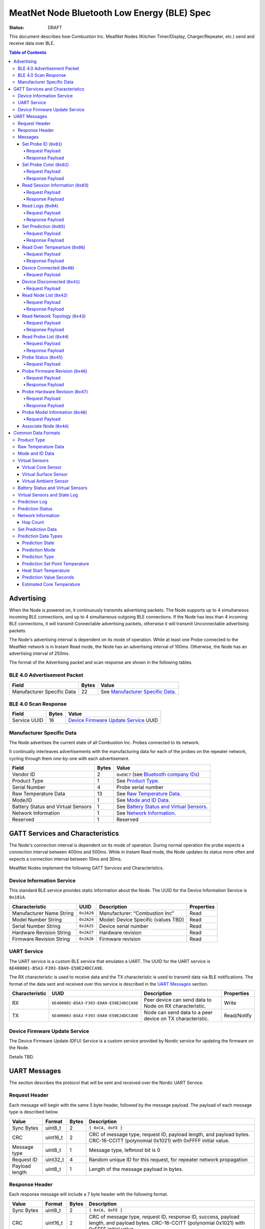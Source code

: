 ********************************************
MeatNet Node Bluetooth Low Energy (BLE) Spec
********************************************

:status: DRAFT

This document describes how Combustion Inc. MeatNet Nodes
(Kitchen Timer/Display, Charger/Repeater, etc.) send and receive data over BLE.

.. contents:: Table of Contents

Advertising
###########

When the Node is powered on, it continuously transmits advertising
packets.  The Node supports up to 4 simultaneous incoming BLE connections,
and up to 4 simultaneous outgoing BLE connections. If the Node
has less than 4 incoming BLE connections, it will transmit Connectable 
advertising packets, otherwise it will transmit Unconnectable advertising 
packets.

The Node's advertising interval is dependent on its mode of operation. While
at least one Probe connected to the MeatNet network is in Instant Read mode, 
the Node has an advertising interval of 100ms. Otherwise, the Node has an
advertising interval of 250ms.

The format of the Advertising packet and scan response are shown in the
following tables.

BLE 4.0 Advertisement Packet
-------------------------------------

========================== ===== ==================================
Field                      Bytes Value
========================== ===== ==================================
Manufacturer Specific Data 22    See `Manufacturer Specific Data`_.
========================== ===== ==================================

BLE 4.0 Scan Response
------------------------------

============ ===== ============================
Field        Bytes Value
============ ===== ============================
Service UUID 16    `Device Firmware Update Service`_ UUID
============ ===== ============================

Manufacturer Specific Data
--------------------------

.. _bluetooth company ids: https://www.bluetooth.com/specifications/assigned-numbers/company-identifiers/

The Node advertises the current state of all Combustion Inc. Probes connected
to its network.

It continually interleaves advertisements with the manufacturing data for
each of the probes on the repeater network, cycling through them one-by-one
with each advertisement.

================================== ===== =========================================
Field                              Bytes Value
================================== ===== =========================================
Vendor ID                          2     ``0x09C7`` (see `Bluetooth company IDs`_)
Product Type                       1     See `Product Type`_.
Serial Number                      4     Probe serial number
Raw Temperature Data               13    See `Raw Temperature Data`_.
Mode/ID                            1     See `Mode and ID Data`_.
Battery Status and Virtual Sensors 1     See `Battery Status and Virtual Sensors`_.
Network Information                1     See `Network Information`_.
Reserved                           1     Reserved
================================== ===== =========================================

GATT Services and Characteristics
#################################

The Node's connection interval is dependent on its mode of operation.  During
normal operation the probe expects a connection interval between 400ms and 500ms.
While in Instant Read mode, the Node updates its status more often and expects
a connection interval between 10ms and 30ms.

MeatNet Nodes implement the following GATT Services and Characteristics.

Device Information Service
--------------------------

This standard BLE service provides static information about the Node.
The UUID for the Device Information Service is ``0x181A``.

======================== ========== =================================== ==========
Characteristic           UUID       Description                         Properties
======================== ========== =================================== ==========
Manufacturer Name String ``0x2A29`` Manufacturer: “Combustion Inc”      Read
Model Number String      ``0x2A24`` Model: Device Specific (values TBD) Read
Serial Number String     ``0x2A25`` Device serial number                Read
Hardware Revision String ``0x2A27`` Hardware revision                   Read
Firmware Revision String ``0x2A26`` Firmware revision                   Read
======================== ========== =================================== ==========

UART Service
------------

The UART service is a custom BLE service that emulates a UART. The UUID for the
UART service is ``6E400001-B5A3-F393-E0A9-E50E24DCCA9E``.

The RX characteristic is used to receive data and the TX characteristic is used
to transmit data via BLE notifications. The format of the data sent and
received over this service is described in the `UART Messages`_ section.

============== ======================================== ========================================================= ===========
Characteristic UUID                                     Description                                                Properties
============== ======================================== ========================================================= ===========
RX             ``6E400002-B5A3-F393-E0A9-E50E24DCCA9E`` Peer device can send data to Node on RX characteristic.   Write
TX             ``6E400003-B5A3-F393-E0A9-E50E24DCCA9E`` Node can send data to a peer device on TX characteristic. Read/Notify
============== ======================================== ========================================================= ===========

Device Firmware Update Service
------------------------------

The Device Firmware Update (DFU) Service is a custom service provided by Nordic
service for updating the firmware on the Node.

Details TBD.


UART Messages
#############

The section describes the protocol that will be sent and received over the
Nordic UART Service.

Request Header
--------------

Each message will begin with the same 5 byte header, followed by the message
payload. The payload of each message type is described below.

============== ======== ===== ===================================================================
Value          Format   Bytes Description
============== ======== ===== ===================================================================
Sync Bytes     uint8_t  2     ``{ 0xCA, 0xFE }``
CRC            uint16_t 2     CRC of message type, request ID, payload length, and payload bytes.
                              CRC-16-CCITT (polynomial 0x1021) with 0xFFFF initial value.
Message type   uint8_t  1     Message type, leftmost bit is 0
Request ID     uint32_t 4     Random unique ID for this request, for repeater network propagation
Payload length uint8_t  1     Length of the message payload in bytes.
============== ======== ===== ===================================================================

Response Header
---------------

Each response message will include a 7 byte header with the following format.

============== ======== ===== ===================================================================
Value          Format   Bytes Description
============== ======== ===== ===================================================================
Sync Bytes     uint8_t  2     ``{ 0xCA, 0xFE }``
CRC            uint16_t 2     CRC of message type, request ID, response ID, success, payload length, and payload bytes.
                              CRC-16-CCITT (polynomial 0x1021) with 0xFFFF initial value.
Message type   uint8_t  1     Message type, leftmost bit is 1
Request ID     uint32_t 4     Original ID for the request that prompted this response
Response ID    uint32_t 4     Random unique ID for this response, for repeater network propagation.
Success        uint8_t  1     1 for success, 0 for failure
Payload length uint8_t  1     Length of the message payload in bytes.
============== ======== ===== ===================================================================

* Note that Responses have the leftmost bit of the 'Message type' field set to 1.


Messages
--------


Set Probe ID (``0x01``)
***********************

After receiving this message, the Node will propagate this message across
the MeatNet repeater network in order to get it to the Probe referenced by the
serial number in the message.

Request Payload
~~~~~~~~~~~~~~~

===================== ======== ===== ========================
Value                 Format   Bytes Description
===================== ======== ===== ========================
Probe Serial Number   uint32_t 4     Probe serial number
New Probe ID          uint8_t  1     Probe identifier # (0-7)
===================== ======== ===== ========================

Response Payload
~~~~~~~~~~~~~~~~

This response has no payload.


Set Probe Color (``0x02``)
**************************

After receiving this message, the Node will propagate this message across
the MeatNet repeater network in order to get it to the Probe referenced by the
serial number in the message.

Request Payload
~~~~~~~~~~~~~~~

===================== ======== ===== ========================
Value                 Format   Bytes Description
===================== ======== ===== ========================
Probe Serial Number   uint32_t 4     Probe serial number
New Probe Color       uint8_t  1     Probe color # (0-7)
===================== ======== ===== ========================

Response Payload
~~~~~~~~~~~~~~~~

This response has no payload.


Read Session Information (``0x03``)
***********************************

Gets session information for specified Probe on the MeatNet repeater network.

Request Payload
~~~~~~~~~~~~~~~

===================== ======== ===== =====================================================
Value                 Format   Bytes Description
===================== ======== ===== =====================================================
Probe Serial Number   uint32_t 4     Probe serial number
===================== ======== ===== =====================================================

Response Payload
~~~~~~~~~~~~~~~~

====================== ======== ===== ==================================================
Value                  Format   Bytes Description
====================== ======== ===== ==================================================
Probe Serial Number    uint32_t 4     Probe serial number (0 = not present)
Probe Session ID       uint32_t 4     Random number that is genrated when Probe is removed from charger.
Probe Sample Period    uint16_t 2     Number of milliseconds between each log.
====================== ======== ===== ==================================================


Read Logs (``0x04``)
********************

After successfully receiving the request message, the Node responds
with a sequence of Read Log Response messages.

Request Payload
~~~~~~~~~~~~~~~

===================== ======== ===== =======================
Value                 Format   Bytes Description
===================== ======== ===== =======================
Probe Serial Number   uint32_t 4     Probe serial number
Start Sequence number uint32_t 4     The first log requested
End Sequence number   uint32_t 4     The last log requested
===================== ======== ===== =======================

Response Payload
~~~~~~~~~~~~~~~~

========================= ======== ===== ==============================
Value                     Format   Bytes Description
========================= ======== ===== ==============================
Probe Serial Number       uint32_t 4     Probe serial number
Sequence number           uint32_t 4     Sequence number of the record.
Raw temperature data      uint8_t  13    See `raw temperature data`_.
Virtual sensors and state uint8_t  7     See `Prediction Log`_.
========================= ======== ===== ==============================


Set Prediction (``0x05``)
*************************

After receiving this message and successful response, the probe will enter the 
specified prediction mode with the specified set point temperature.  The probe 
will update the fields in the `Prediction Status`_ of its status characteristic.

Request Payload
~~~~~~~~~~~~~~~

===================== ======== ===== =============================
Value                 Format   Bytes Description
===================== ======== ===== =============================
Probe Serial Number   uint32_t 4     Probe serial number
Set Prediction Data   uint16_t 2     See `Set Prediction Data`_
===================== ======== ===== =============================


Response Payload
~~~~~~~~~~~~~~~~

The Set Prediction Response message has no payload.


Read Over Tempearture (``0x06``)
********************************

After successfully receiving the request message, the Predictive Thermometer reads the 
value from flash and sends the response message.

Request Payload
~~~~~~~~~~~~~~~

===================== ======== ===== =============================
Value                 Format   Bytes Description
===================== ======== ===== =============================
Probe Serial Number   uint32_t 4     Probe serial number
===================== ======== ===== =============================


Response Payload
~~~~~~~~~~~~~~~~

===================== ======== ===== =============================
Value                 Format   Bytes Description
===================== ======== ===== =============================
Probe Serial Number   uint32_t 4     Probe serial number
Over Temperature Flag uint8_t  1     1 if flag is set, otherwise 0
===================== ======== ===== =============================


Device Connected (``0x40``)
***************************

Sent to notify other devices on the MeatNet Network that a device has connected
to the network.  There is no response for this message.

Request Payload
~~~~~~~~~~~~~~~

===================== ======== ===== =======================
Value                 Format   Bytes Description
===================== ======== ===== =======================
Product Type          uint8_t  1     Probe, Node etc.
Probe Serial Number   uint32_t 4     Probe serial number, if applicable
Node Serial Number    uint8_t  10    Node serial number, if applicable
===================== ======== ===== =======================


Device Disconnected (``0x41``)
******************************

Sent to notify other devices on the MeatNet Network that a device has disconnected 
from the network. There is no response for this message.

Request Payload
~~~~~~~~~~~~~~~

===================== ======== ===== =======================
Value                 Format   Bytes Description
===================== ======== ===== =======================
Product Type          uint8_t  1     Probe, Node etc.
Probe Serial Number   uint32_t 4     Probe serial number, if applicable
Node Serial Number    uint8_t  10    Node serial number, if applicable
===================== ======== ===== =======================


Read Node List (``0x42``)
*************************

Gets information about all Node devices on the MeatNet network.

Request Payload
~~~~~~~~~~~~~~~

===================== ======== ===== =====================================================
Value                 Format   Bytes Description
===================== ======== ===== =====================================================
Page                  uint8_t  1     Page number to request (0 = first page, 1 = second)
===================== ======== ===== =====================================================

Response Payload
~~~~~~~~~~~~~~~~

====================== ======== ===== ==================================================
Value                  Format   Bytes Description
====================== ======== ===== ==================================================
Page                   uint8_t  1     Page number to request (0 = first page, 1 = second)
Total Pages            uint8_t  1     Total number of pages that can be requested
Node Count             uint8_t  1     Number of Nodes connected to the Network
Nodes on this Page     uint8_t  1     Number of Nodes on this page
Node 1 Device Number   uint8_t  1     Used to identify this Node in Topology list (Nodes start at 20)
Node 1 Product Type    uint8_t  1     Product Type of this Node
Node 1 Serial Number   uint8_t  10    Node Serial Number
Node 2 Device Number   uint8_t  1     Used to identify this Node in Topology list (Nodes start at 20)
Node 2 Product Type    uint8_t  1     Product Type of this Node
Node 2 Serial Number   uint8_t  10    Node Serial Number
Node 3 Device Number   uint8_t  1     Used to identify this Node in Topology list (Nodes start at 20)
Node 3 Product Type    uint8_t  1     Product Type of this Node
Node 3 Serial Number   uint8_t  10    Node Serial Number
Node 4 Device Number   uint8_t  1     Used to identify this Node in Topology list (Nodes start at 20)
Node 4 Product Type    uint8_t  1     Product Type of this Node
Node 4 Serial Number   uint8_t  10    Node Serial Number
Node 5 Device Number   uint8_t  1     Used to identify this Node in Topology list (Nodes start at 20)
Node 5 Product Type    uint8_t  1     Product Type of this Node
Node 5 Serial Number   uint8_t  10    Node Serial Number
====================== ======== ===== ==================================================


Read Network Topology (``0x43``)
********************************

Gets information about devices connected to a Node on the network.

Request Payload
~~~~~~~~~~~~~~~

===================== ======== ===== =====================================================
Value                 Format   Bytes Description
===================== ======== ===== =====================================================
Node Serial Number    uint8_t  10    Node Serial Number to query
===================== ======== ===== =====================================================

Response Payload
~~~~~~~~~~~~~~~~

====================== ======== ===== ==================================================
Value                  Format   Bytes Description
====================== ======== ===== ==================================================
Node Device #          uint8_t  1     Node Device number queried (based on Node List response)
Node Product Type      uint8_t  1     Product Type of this Node
Node Serial Number     uint8_t  10    This Node's serial number, for confirmation
Inbound Conn. Count    uint8_t  1     Number of inbound connections to this Node
Inbound Device 1 ID    uint8_t  1     Device Number of Device (based on Probe List and Node List)
Inbound Device 1 RSSI  int8_t   1     RSSI signal strength of this connection
Inbound Device 2 ID    uint8_t  1     Device Number of Device (based on Probe List and Node List)
Inbound Device 2 RSSI  int8_t   1     RSSI signal strength of this connection
Inbound Device 3 ID    uint8_t  1     Device Number of Device (based on Probe List and Node List)
Inbound Device 3 RSSI  int8_t   1     RSSI signal strength of this connection
Inbound Device 4 ID    uint8_t  1     Device Number of Device (based on Probe List and Node List)
Inbound Device 4 RSSI  int8_t   1     RSSI signal strength of this connection
Outbound Conn. Count   uint8_t  1     Number of outbound connections from this Node
Outbound Device 1 ID   uint8_t  1     Device Number of Device (based on Probe List and Node List)
Outbound Device 1 RSSI int8_t   1     RSSI signal strength of this connection
Outbound Device 2 ID   uint8_t  1     Device Number of Device (based on Probe List and Node List)
Outbound Device 2 RSSI int8_t   1     RSSI signal strength of this connection
Outbound Device 3 ID   uint8_t  1     Device Number of Device (based on Probe List and Node List)
Outbound Device 3 RSSI int8_t   1     RSSI signal strength of this connection
Outbound Device 4 ID   uint8_t  1     Device Number of Device (based on Probe List and Node List)
Outbound Device 4 RSSI int8_t   1     RSSI signal strength of this connection
====================== ======== ===== ==================================================


Read Probe List (``0x44``)
********************************

Reads list of Probes on the MeatNet repeater network.

Request Payload
~~~~~~~~~~~~~~~

This request has no payload.

Response Payload
~~~~~~~~~~~~~~~~

====================== ======== ===== ========================================================
Value                  Format   Bytes Description
====================== ======== ===== ========================================================
Probe 1 Device Number  uint8_t  1     Device Number, used to index this Probe, shown on Nodes.
Probe 1 Serial Number  uint32_t 4     Probe serial number
Probe 2 Device Number  uint8_t  1     Device Number, used to index this Probe, shown on Nodes.
Probe 2 Serial Number  uint32_t 4     Probe serial number
Probe 3 Device Number  uint8_t  1     Device Number, used to index this Probe, shown on Nodes.
Probe 3 Serial Number  uint32_t 4     Probe serial number
Probe 4 Device Number  uint8_t  1     Device Number, used to index this Probe, shown on Nodes.
Probe 4 Serial Number  uint32_t 4     Probe serial number
Probe 5 Device Number  uint8_t  1     Device Number, used to index this Probe, shown on Nodes.
Probe 5 Serial Number  uint32_t 4     Probe serial number
Probe 6 Device Number  uint8_t  1     Device Number, used to index this Probe, shown on Nodes.
Probe 6 Serial Number  uint32_t 4     Probe serial number
Probe 7 Device Number  uint8_t  1     Device Number, used to index this Probe, shown on Nodes.
Probe 7 Serial Number  uint32_t 4     Probe serial number
Probe 8 Device Number  uint8_t  1     Device Number, used to index this Probe, shown on Nodes.
Probe 8 Serial Number  uint32_t 4     Probe serial number
Probe 9 Device Number  uint8_t  1     Device Number, used to index this Probe, shown on Nodes.
Probe 9 Serial Number  uint32_t 4     Probe serial number
Probe 10 Device Number uint8_t  1     Device Number, used to index this Probe, shown on Nodes.
Probe 10 Serial Number uint32_t 4     Probe serial number
====================== ======== ===== ========================================================


Probe Status (``0x45``)
********************************

Sends notification with a Probe's status. There is no response for this message.

Request Payload
~~~~~~~~~~~~~~~

================================== ======== ===== ===========================================================================================
Value                              Format   Bytes Description
================================== ======== ===== ===========================================================================================
Probe Serial Number                uint32_t 4     Serial number of Probe for which this the following data pertains.
Log Range                          uint32_t 8     Range of logs available on the probe. Two ``uint32_t`` sequence numbers (``min``, ``max``).
Current Raw Temperature Data       uint8_t  13    See `Raw Temperature Data`_.
Mode/ID                            uint8_t  1     See `Mode and ID Data`_.
Battery Status and Virtual Sensors uint8_t  1     See `Battery Status and Virtual Sensors`_.
Prediction Status                  uint8_t  7     See `Prediction Status`_.
Network Information                uint8_t  1     See `Network Information`_.
================================== ======== ===== ===========================================================================================



Probe Firmware Revision (``0x46``)
***********************************

Requests information from the Probe's firmware version in its Device Information service. 
The information will come back encoded in this UART message.

Request Payload
~~~~~~~~~~~~~~~

===================== ======== ===== =============================
Value                 Format   Bytes Description
===================== ======== ===== =============================
Probe Serial Number   uint32_t 4     Probe serial number
===================== ======== ===== =============================

Response Payload
~~~~~~~~~~~~~~~~

================================== ======== ===== ===========================================================================================
Value                              Format   Bytes Description
================================== ======== ===== ===========================================================================================
Probe Serial Number                uint32_t 4     Serial number of Probe for which this the following data pertains.
Firmware Revision String           uint8_t  20    Firmware revision
================================== ======== ===== ===========================================================================================


Probe Hardware Revision (``0x47``)
***********************************

Requests information from the Probe's hardware version in its Device Information service. 
The information will come back encoded in this UART message.

Request Payload
~~~~~~~~~~~~~~~

===================== ======== ===== =============================
Value                 Format   Bytes Description
===================== ======== ===== =============================
Probe Serial Number   uint32_t 4     Probe serial number
===================== ======== ===== =============================

Response Payload
~~~~~~~~~~~~~~~~

================================== ======== ===== ===========================================================================================
Value                              Format   Bytes Description
================================== ======== ===== ===========================================================================================
Probe Serial Number                uint32_t 4     Serial number of Probe for which this the following data pertains.
Hardware Revision String           uint8_t  16    Hardware revision
================================== ======== ===== ===========================================================================================


Probe Model Information (``0x48``)
***********************************

Requests information from the Probe's model information in its Device Information service. 
The information will come back encoded in this UART message.

Request Payload
~~~~~~~~~~~~~~~

===================== ======== ===== =============================
Value                 Format   Bytes Description
===================== ======== ===== =============================
Probe Serial Number   uint32_t 4     Probe serial number
Model Number String   uint8_t  50    Model: Product model, SKU and lot number in string
===================== ======== ===== =============================


Associate Node (``0x4A``)
***********************************

Requests one directly-connected Node to associate with the Node sending this message.
Neither Request nor Response have payload data. A 'success' Response will indicate the
Node receiving the message has associated with the Node sending the message (either newly
associated, or was previously associated).


Common Data Formats
###################

This document defines several data formats that are common between advertising
data and characteristic data.

Product Type
------------

The product type is an enumerated value in an 8-bit (1-byte) field:

* ``0``: Unknown
* ``1``: Predictive Probe
* ``2``: MeatNet Repeater Node (Kitchen Timer, Charger, etc.)

Raw Temperature Data
--------------------

Raw temperature data is expressed in a packed 104-bit (13-byte) field:

====== ========================
Bits   Description
====== ========================
1-13   Thermistor 1 raw reading
14-26  Thermistor 2 raw reading
27-39  Thermistor 3 raw reading
40-52  Thermistor 4 raw reading
53-65  Thermistor 5 raw reading
66-78  Thermistor 6 raw reading
79-91  Thermistor 7 raw reading
92-104 Thermistor 8 raw reading
====== ========================

The range for each thermistor is -20°C - 369°C. Temperature is represented in
steps of 0.05°C::

    Temperature = (raw value * 0.05) - 20

Mode and ID Data
----------------

Mode and ID data are expressed in a packed 8-bit (1-byte) field:

+------+--------------------------------+
| Bits | Description                    |
+======+================================+
|| 1-2 || Mode:                         |
||     || * ``0``: Normal               |
||     || * ``1``: Instant Read         |
||     || * ``2``: Reserved             |
||     || * ``3``: Error                |
+------+--------------------------------+
|| 3-5 || Color ID (8 total):           |
||     || * ``0``: Yellow               |
||     || * ``1``: Grey                 |
||     || * ``2``-``7``: TBD            |
+------+--------------------------------+
|| 6-8 || Probe identifier # (IDs 1-8): |
||     || * ``0``: ID 1                 |
||     || * ``1``: ID 2                 |
||     || * etc.                        |
+------+--------------------------------+

Virtual Sensors
---------------

Virtual sensors are expressed in a packed 5-bit field.

+------+----------------------------+
| Bits | Description                |
+======+============================+
|| 1-3 || `Virtual Core Sensor`_    |
||     || 3 bit enumeration         |
+------+----------------------------+
|| 4-5 || `Virtual Surface Sensor`_ |
||     || 2 bit enumeration         |
+------+----------------------------+
|| 6-7 || `Virtual Ambient Sensor`_ |
||     || 2 bit enumeration         |
+------+----------------------------+

Virtual Core Sensor 
*******************

Identifies the sensor that the Probe has determined is the "core" of the food.

- ``0``: T1 Sensor (tip)    
- ``1``: T2 Sensor
- ``2``: T3 Sensor
- ``3``: T4 Sensor
- ``4``: T5 Sensor
- ``5``: T6 Sensor

Virtual Surface Sensor 
**********************
- ``0``: T4 Sensor
- ``1``: T5 Sensor
- ``2``: T6 Sensor
- ``3``: T7 Sensor

Identifies the sensor that the Probe has determined is the "surface" of the food.

Virtual Ambient Sensor 
**********************
- ``0``: T5 Sensor
- ``1``: T6 Sensor
- ``2``: T7 Sensor
- ``3``: T8 Sensor

Identifies the sensor that the Probe has determined measures the ambient temperature around the found.

Battery Status and Virtual Sensors
----------------------------------

The device status is expressed in a packed 8-bit (1-byte) field:

+------+-----------------------+
| Bits | Description           |
+======+=======================+
|| 1   || Battery Status:      |
||     || * ``0``: Battery OK  |
||     || * ``1``: Low battery |
+------+-----------------------+
|| 2-8 || `Virtual Sensors`_   |
||     || 5 bit field          |
+------+-----------------------+

Virtual Sensors and State Log
------------------------------

The virtual sensors and prediction state log are expressed as a 16-bit (2-byte) field.

+--------+--------------------------------------+
| Bits   | Description                          |
+========+======================================+
|| 1-7   || `Virtual Sensors`_                  |
||       || 7 bit field                         |
+--------+--------------------------------------+
|| 8-11  || `Prediction State`_                 |
||       || 4 bit enumeration                   |
+--------+--------------------------------------+
|| 12-16 || Reserved                            |
+--------+--------------------------------------+


Prediction Log
------------------------------

The Prediction Log is expressed as a 56-bit (7-byte) field.

+--------+--------------------------------------+
| Bits   | Description                          |
+========+======================================+
|| 1-7   || `Virtual Sensors`_                  |
||       || 7 bit field                         |
+--------+--------------------------------------+
|| 8-11  || `Prediction State`_                 |
||       || 4 bit enumeration                   |
+--------+--------------------------------------+
|| 12-13 || `Prediction Mode`_                  |
||       || 2 bit enumeration                   |
+--------+--------------------------------------+
|| 14-15 || `Prediction Type`_                  |
||       || 2 bit enumeration                   |
+--------+--------------------------------------+
|| 16-25 || `Prediction Set Point Temperature`_ |
||       || 10 bit field (0 to 1023)            |
+--------+--------------------------------------+
|| 26-42 || `Prediction Value Seconds`_         |
||       || 17 bit field (0 - 131071)           |
+--------+--------------------------------------+
|| 43-53 || `Estimated Core Temperature`_       |
||       || 11 bit field (0 - 1023)             |
+--------+--------------------------------------+
|| 54-56 || Reserved                            |
+--------+--------------------------------------+


Prediction Status
-----------------

The prediction status is expressed in a packed 56-bit (7-byte) field:

+--------+--------------------------------------+
| Bits   | Description                          |
+========+======================================+
|| 1-4   || `Prediction State`_                 |
||       || 4 bit enumeration                   |
+--------+--------------------------------------+
|| 5-6   || `Prediction Mode`_                  |
||       || 2 bit enumeration                   |
+--------+--------------------------------------+
|| 7-8   || `Prediction Type`_                  |
||       || 2 bit enumeration                   |
+--------+--------------------------------------+
|| 9-18  || `Prediction Set Point Temperature`_ |
||       || 10 bit field (0 to 1023)            |
+--------+--------------------------------------+
|| 19-28 || `Heat Start Temperature`_           |
||       || 10 bit field (0 - 1023)             |
+--------+--------------------------------------+
|| 29-45 || `Prediction Value Seconds`_         |
||       || 17 bit field (0 - 131071)           |
+--------+--------------------------------------+
|| 46-56 || `Estimated Core Temperature`_       |
||       || 11 bit field (0 - 1023)             |
+--------+--------------------------------------+


Network Information
-------------------

+--------+----------------------+
| Bits   | Description          |
+========+======================+
|| 1-2   || `Hop Count`_        |
||       || * ``0``: 1 hop      |
||       || * ``1``: 2 hops     |
||       || * ``2``: 3 hops     |
||       || * ``3``: 4 hops     | 
+--------+----------------------+
|| 3-8   || Reserved            |
+--------+----------------------+

Hop Count
*********

The number of Repeater Network hops from the Probe for which this data pertains.


Set Prediction Data
-------------------

The set prediction data is expressed in a packed 16-bit (2-byte) field:

+--------+--------------------------------------+
| Bits   | Description                          |
+========+======================================+
|| 1-10  || `Prediction Set Point Temperature`_ |
||       || 10 bit field (0 to 1023)            |
+--------+--------------------------------------+
|| 11-12 || `Prediction Mode`_                  |
||       || 2 bit enumeration                   |
+--------+--------------------------------------+

Prediction Data Types
---------------------

Prediction State 
****************

The prediction state is expressed as a 4-bit enumerated field.

+------+-----------------------------------+
| Bits | Description                       |
+======+===================================+
|| 1-4 || Prediction State:                |
||     || * ``0``: Probe Not Inserted      |
||     || * ``1``: Probe Inserted          |
||     || * ``2``: Warming                 |
||     || * ``3``: Predicting              |
||     || * ``4``: Removal Prediction Done |
||     || * ``5``: Reserved State 5        |
||     || * ``6``: Reserved State 6        |
||     || ...                              |
||     || * ``14``: Reserved State 14      |
||     || * ``15``: Unknown                |
+------+-----------------------------------+

Prediction Mode 
***************

2 bit enumeration, enumerating the input mode of prediction.

- ``0``: None                     
- ``1``: Time to Removal         
- ``2``: Removal and Resting      
- ``3``: Reserved                 

Prediction Type
***************

2 bit enumeration, enumerating the type of prediction provided in the "Prediction Value Seconds" field.

- ``0``: None 
- ``1``: Removal 
- ``2``: Resting 
- ``3``: Reserved 

Prediction Set Point Temperature 
********************************

10-bit value.  Input set point of the prediction from 0 to 1023 in units of 1/10 degree Celsius::

    Prediction Set Point = (raw value * 0.1 C).

Heat Start Temperature
**********************

10-bit value.  The measured core temperature at heat start from 0 to 1023 in units of 1/10 degree Celsius:: 

    Heat Start Temperature = (raw value * 0.1 C)
    
Additionally::

    Percentage to Removal = Virtual Core Temperature / (Prediction Set Point - Heat Start Temperature)

Prediction Value Seconds
************************

17 bit value.  The current value of the prediction in seconds from now.

Estimated Core Temperature 
**************************

11-bit value.  The estimated current core temperature from -200 to 1847 in units of 1/10 degree Celsius::

    Core Temperature = (raw value * 0.1 C) - 20 C.